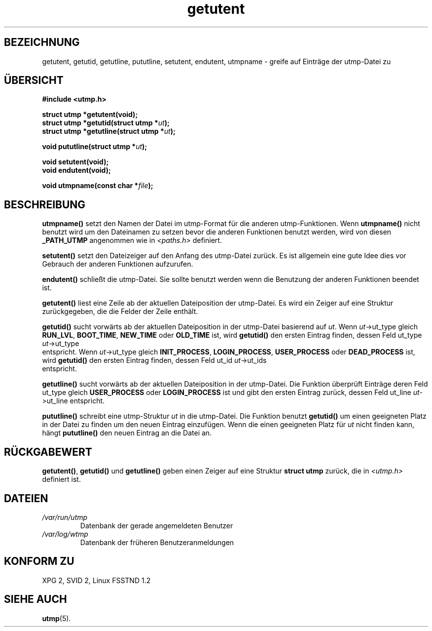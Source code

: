 .\" Copyright 1995 Mark D. Roth (roth@uiuc.edu)
.\"
.\" This is free documentation; you can redistribute it and/or
.\" modify it under the terms of the GNU General Public License as
.\" published by the Free Software Foundation; either version 2 of
.\" the License, or (at your option) any later version.
.\"
.\" The GNU General Public License's references to "object code"
.\" and "executables" are to be interpreted as the output of any
.\" document formatting or typesetting system, including
.\" intermediate and printed output.
.\"
.\" This manual is distributed in the hope that it will be useful,
.\" but WITHOUT ANY WARRANTY; without even the implied warranty of
.\" MERCHANTABILITY or FITNESS FOR A PARTICULAR PURPOSE.  See the
.\" GNU General Public License for more details.
.\"
.\" You should have received a copy of the GNU General Public
.\" License along with this manual; if not, write to the Free
.\" Software Foundation, Inc., 675 Mass Ave, Cambridge, MA 02139,
.\" USA.
.\"
.\" References consulted:
.\"     Linux libc source code
.\"     Solaris manpages
.\"
.\" Translated to German Fri Nov 1 1996 by Patrick Rother <krd@gulu.net>
.\"
.TH getutent 3 "1. November 1996" "Linux libc 5.0.0" "Bibliotheksfunktionen"
.SH BEZEICHNUNG
getutent, getutid, getutline, pututline, setutent, endutent, utmpname
\- greife auf Einträge der utmp-Datei zu
.SH ÜBERSICHT
.B #include <utmp.h>
.sp
.B struct utmp *getutent(void);
.br
.BI "struct utmp *getutid(struct utmp *" ut ");"
.br
.BI "struct utmp *getutline(struct utmp *" ut ");"
.sp
.BI "void pututline(struct utmp *" ut ");"
.sp
.B void setutent(void);
.br
.B void endutent(void);
.sp
.BI "void utmpname(const char *" file ");"
.SH BESCHREIBUNG
.B utmpname()
setzt den Namen der Datei im utmp-Format für die anderen
utmp-Funktionen.  Wenn
.B utmpname()
nicht benutzt wird um den Dateinamen zu
setzen bevor die anderen Funktionen benutzt werden, wird von diesen
.B _PATH_UTMP
angenommen wie in
.I <paths.h>
definiert.

.B setutent()
setzt den Dateizeiger auf den Anfang des utmp-Datei zurück.
Es ist allgemein eine gute Idee dies vor Gebrauch der anderen Funktionen
aufzurufen.

.B endutent()
schließt die utmp-Datei.  Sie sollte benutzt werden wenn die Benutzung
der anderen Funktionen beendet ist.

.B getutent()
liest eine Zeile ab der aktuellen Dateiposition der utmp-Datei.
Es wird ein Zeiger auf eine Struktur zurückgegeben, die die Felder der
Zeile enthält.

.B getutid()
sucht vorwärts ab der aktuellen Dateiposition in der utmp-Datei
basierend auf
.IR ut ".  Wenn
.IR ut "->ut_type gleich"
.BR RUN_LVL ", " BOOT_TIME ", " NEW_TIME " oder " OLD_TIME
ist, wird
.B getutid()
den ersten Eintrag finden, dessen Feld ut_type
.IR ut ->ut_type
 entspricht.  Wenn
.IR ut "->ut_type gleich"
.BR INIT_PROCESS ", " LOGIN_PROCESS ", " USER_PROCESS " oder " DEAD_PROCESS
ist, wird
.B getutid()
den ersten Eintrag finden, dessen Feld ut_id
.IR ut ->ut_ids
 entspricht.

.B getutline()
sucht vorwärts ab der aktuellen Dateiposition in der utmp-Datei.
Die Funktion überprüft Einträge deren Feld ut_type gleich
.B USER_PROCESS
oder
.B LOGIN_PROCESS
ist und gibt den ersten Eintrag zurück, dessen Feld ut_line
.IR ut ->ut_line
entspricht.

.B pututline()
schreibt eine utmp-Struktur
.I ut
in die utmp-Datei.  Die Funktion benutzt
.B getutid()
um einen geeigneten Platz in der Datei zu finden um den neuen Eintrag
einzufügen.  Wenn die einen geeigneten Platz für
.I ut
nicht finden kann, hängt
.B pututline()
den neuen Eintrag an 
die Datei an.
.SH "RÜCKGABEWERT"
.BR getutent() ,
.B getutid()
und
.B getutline()
geben einen Zeiger auf eine Struktur
.B "struct utmp"
zurück, die in
.I <utmp.h>
definiert ist.
.SH DATEIEN
.TP
.I /var/run/utmp
Datenbank der gerade angemeldeten Benutzer
.TP
.I /var/log/wtmp
Datenbank der früheren Benutzeranmeldungen
.SH "KONFORM ZU"
XPG 2, SVID 2, Linux FSSTND 1.2
.SH "SIEHE AUCH"
.BR utmp (5).

